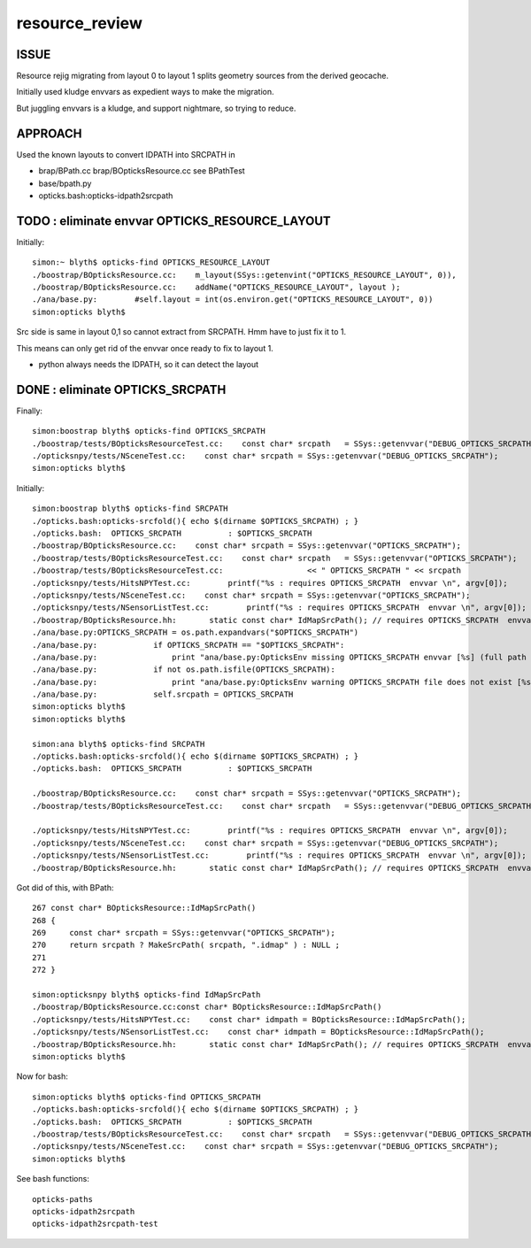 resource_review
==================

ISSUE
------

Resource rejig migrating from layout 0 to layout 1 
splits geometry sources from the derived geocache.

Initially used kludge envvars as expedient ways to 
make the migration.

But juggling envvars is a kludge, and support nightmare, 
so trying to reduce.


APPROACH
---------

Used the known layouts to convert IDPATH into SRCPATH in 

* brap/BPath.cc brap/BOpticksResource.cc  see BPathTest 
* base/bpath.py
* opticks.bash:opticks-idpath2srcpath


TODO : eliminate envvar OPTICKS_RESOURCE_LAYOUT
------------------------------------------------

Initially::

    simon:~ blyth$ opticks-find OPTICKS_RESOURCE_LAYOUT 
    ./boostrap/BOpticksResource.cc:    m_layout(SSys::getenvint("OPTICKS_RESOURCE_LAYOUT", 0)),
    ./boostrap/BOpticksResource.cc:    addName("OPTICKS_RESOURCE_LAYOUT", layout );
    ./ana/base.py:        #self.layout = int(os.environ.get("OPTICKS_RESOURCE_LAYOUT", 0))
    simon:opticks blyth$ 


Src side is same in layout 0,1 so cannot extract from SRCPATH. 
Hmm have to just fix it to 1. 

This means can only get rid of the envvar once ready to fix to layout 1.

* python always needs the IDPATH, so it can detect the layout 


DONE : eliminate OPTICKS_SRCPATH 
------------------------------------------------------------------


Finally::

    simon:boostrap blyth$ opticks-find OPTICKS_SRCPATH
    ./boostrap/tests/BOpticksResourceTest.cc:    const char* srcpath   = SSys::getenvvar("DEBUG_OPTICKS_SRCPATH");
    ./opticksnpy/tests/NSceneTest.cc:    const char* srcpath = SSys::getenvvar("DEBUG_OPTICKS_SRCPATH");
    simon:opticks blyth$ 


Initially::

    simon:boostrap blyth$ opticks-find SRCPATH
    ./opticks.bash:opticks-srcfold(){ echo $(dirname $OPTICKS_SRCPATH) ; }
    ./opticks.bash:  OPTICKS_SRCPATH          : $OPTICKS_SRCPATH 
    ./boostrap/BOpticksResource.cc:    const char* srcpath = SSys::getenvvar("OPTICKS_SRCPATH"); 
    ./boostrap/tests/BOpticksResourceTest.cc:    const char* srcpath   = SSys::getenvvar("OPTICKS_SRCPATH");
    ./boostrap/tests/BOpticksResourceTest.cc:                  << " OPTICKS_SRCPATH " << srcpath 
    ./opticksnpy/tests/HitsNPYTest.cc:        printf("%s : requires OPTICKS_SRCPATH  envvar \n", argv[0]);
    ./opticksnpy/tests/NSceneTest.cc:    const char* srcpath = SSys::getenvvar("OPTICKS_SRCPATH");
    ./opticksnpy/tests/NSensorListTest.cc:        printf("%s : requires OPTICKS_SRCPATH  envvar \n", argv[0]);
    ./boostrap/BOpticksResource.hh:       static const char* IdMapSrcPath(); // requires OPTICKS_SRCPATH  envvar
    ./ana/base.py:OPTICKS_SRCPATH = os.path.expandvars("$OPTICKS_SRCPATH")
    ./ana/base.py:            if OPTICKS_SRCPATH == "$OPTICKS_SRCPATH":
    ./ana/base.py:                print "ana/base.py:OpticksEnv missing OPTICKS_SRCPATH envvar [%s] (full path to .dae geometry file) " % OPTICKS_SRCPATH
    ./ana/base.py:            if not os.path.isfile(OPTICKS_SRCPATH): 
    ./ana/base.py:                print "ana/base.py:OpticksEnv warning OPTICKS_SRCPATH file does not exist [%s] " % OPTICKS_SRCPATH
    ./ana/base.py:            self.srcpath = OPTICKS_SRCPATH 
    simon:opticks blyth$ 
    simon:opticks blyth$ 

    simon:ana blyth$ opticks-find SRCPATH
    ./opticks.bash:opticks-srcfold(){ echo $(dirname $OPTICKS_SRCPATH) ; }
    ./opticks.bash:  OPTICKS_SRCPATH          : $OPTICKS_SRCPATH 

    ./boostrap/BOpticksResource.cc:    const char* srcpath = SSys::getenvvar("OPTICKS_SRCPATH"); 
    ./boostrap/tests/BOpticksResourceTest.cc:    const char* srcpath   = SSys::getenvvar("DEBUG_OPTICKS_SRCPATH");

    ./opticksnpy/tests/HitsNPYTest.cc:        printf("%s : requires OPTICKS_SRCPATH  envvar \n", argv[0]);
    ./opticksnpy/tests/NSceneTest.cc:    const char* srcpath = SSys::getenvvar("DEBUG_OPTICKS_SRCPATH");
    ./opticksnpy/tests/NSensorListTest.cc:        printf("%s : requires OPTICKS_SRCPATH  envvar \n", argv[0]);
    ./boostrap/BOpticksResource.hh:       static const char* IdMapSrcPath(); // requires OPTICKS_SRCPATH  envvar



Got did of this, with BPath::

    267 const char* BOpticksResource::IdMapSrcPath()
    268 {
    269     const char* srcpath = SSys::getenvvar("OPTICKS_SRCPATH");
    270     return srcpath ? MakeSrcPath( srcpath, ".idmap" ) : NULL ;
    271 
    272 }

    simon:opticksnpy blyth$ opticks-find IdMapSrcPath
    ./boostrap/BOpticksResource.cc:const char* BOpticksResource::IdMapSrcPath()
    ./opticksnpy/tests/HitsNPYTest.cc:    const char* idmpath = BOpticksResource::IdMapSrcPath(); 
    ./opticksnpy/tests/NSensorListTest.cc:    const char* idmpath = BOpticksResource::IdMapSrcPath(); 
    ./boostrap/BOpticksResource.hh:       static const char* IdMapSrcPath(); // requires OPTICKS_SRCPATH  envvar
    simon:opticks blyth$ 



Now for bash::

    simon:opticks blyth$ opticks-find OPTICKS_SRCPATH
    ./opticks.bash:opticks-srcfold(){ echo $(dirname $OPTICKS_SRCPATH) ; }
    ./opticks.bash:  OPTICKS_SRCPATH          : $OPTICKS_SRCPATH 
    ./boostrap/tests/BOpticksResourceTest.cc:    const char* srcpath   = SSys::getenvvar("DEBUG_OPTICKS_SRCPATH");
    ./opticksnpy/tests/NSceneTest.cc:    const char* srcpath = SSys::getenvvar("DEBUG_OPTICKS_SRCPATH");
    simon:opticks blyth$ 

See bash functions::

    opticks-paths
    opticks-idpath2srcpath
    opticks-idpath2srcpath-test



